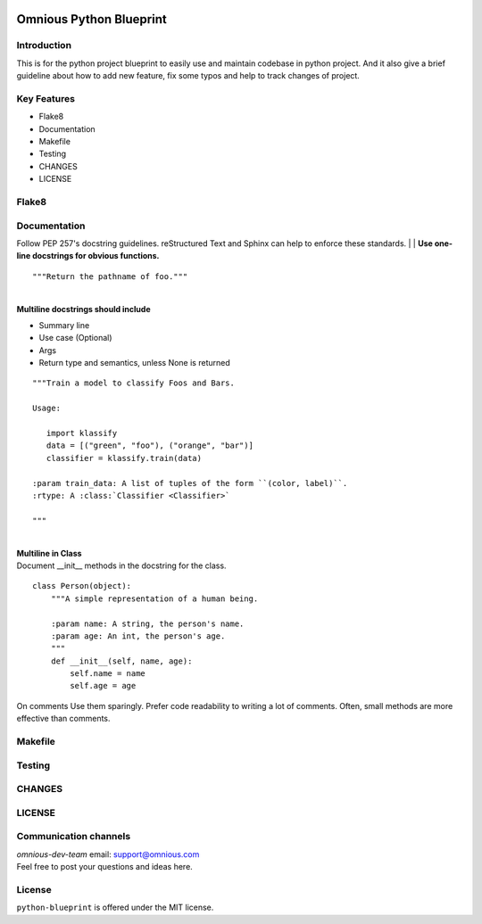 

.. image:: omnious-mark.png
   :height: 40px
   :width: 40px
   :align: left
   :alt: omnious logo

=========================
Omnious Python Blueprint
=========================

.. image:: https://img.shields.io/badge/License-MIT-yellow.svg
   :target:  https://opensource.org/licenses/MIT
   :alt: MIT


Introduction
============


This is for the python project blueprint to easily use and maintain codebase in python project. And it also give a brief guideline about how to add new feature, fix some typos and help to track changes of project.



Key Features
============

- Flake8
- Documentation
- Makefile
- Testing
- CHANGES
- LICENSE


Flake8
======


Documentation
=============
Follow PEP 257's docstring guidelines. reStructured Text and Sphinx can help to enforce these standards.
| 
| **Use one-line docstrings for obvious functions.**
::
   """Return the pathname of foo."""

| 
| **Multiline docstrings should include**

- Summary line
- Use case (Optional)
- Args
- Return type and semantics, unless None is returned


::

   """Train a model to classify Foos and Bars.

   Usage:

      import klassify
      data = [("green", "foo"), ("orange", "bar")]
      classifier = klassify.train(data)

   :param train_data: A list of tuples of the form ``(color, label)``.
   :rtype: A :class:`Classifier <Classifier>`
   
   """

|
| **Multiline in Class**
| Document __init__ methods in the docstring for the class.

::

   class Person(object):
       """A simple representation of a human being.

       :param name: A string, the person's name.
       :param age: An int, the person's age.
       """
       def __init__(self, name, age):
           self.name = name
           self.age = age

On comments
Use them sparingly. Prefer code readability to writing a lot of comments. Often, small methods are more effective than comments.


Makefile
========

Testing
=======


CHANGES
=======


LICENSE
=======


Communication channels
======================
| *omnious-dev-team* email: support@omnious.com
| Feel free to post your questions and ideas here.



License
=======
``python-blueprint`` is offered under the MIT license.
